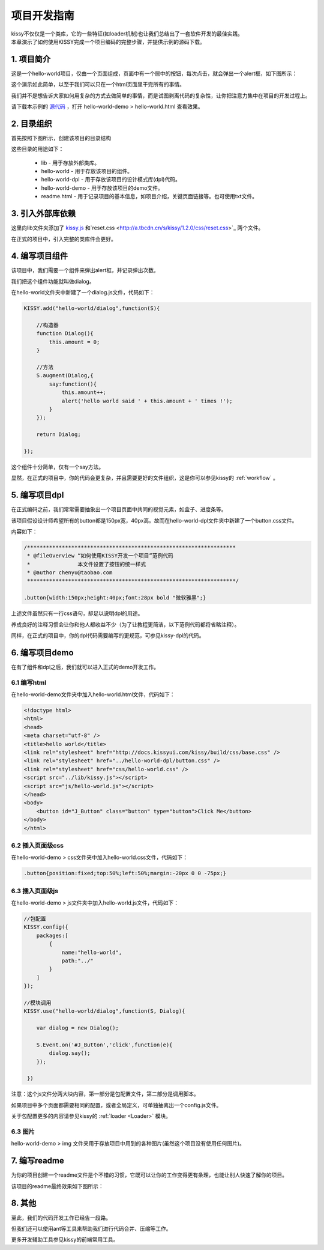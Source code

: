 .. _projguide:

项目开发指南
=============================

|  kissy不仅仅是一个类库，它的一些特征(如loader机制)也让我们总结出了一套软件开发的最佳实践。
|  本章演示了如何使用KISSY完成一个项目编码的完整步骤，并提供示例的源码下载。


1. 项目简介
------------------------------

这是一个hello-world项目，仅由一个页面组成，页面中有一个居中的按钮，每次点击，就会弹出一个alert框，如下图所示：

.. raw:: html

        <img  src='../../_static/projguide/mockup.jpg' />

这个演示如此简单，以至于我们可以只在一个html页面里干完所有的事情。

我们并不是想告诉大家如何用复杂的方式去做简单的事情，而是试图剥离代码的复杂性，让你把注意力集中在项目的开发过程上。

请下载本示例的 `源代码 <../../_static/projguide/hello-world.zip>`_ ，打开 hello-world-demo > hello-world.html 查看效果。
    

2. 目录组织
------------------------------

首先按照下图所示，创建该项目的目录结构


.. raw:: html

        <img  src='../../_static/projguide/folders.jpg' />

这些目录的用途如下：

    * lib - 用于存放外部类库。
    * hello-world - 用于存放该项目的组件。
    * hello-world-dpl - 用于存放该项目的设计模式库(dpl)代码。
    * hello-world-demo - 用于存放该项目的demo文件。
    * readme.html - 用于记录项目的基本信息，如项目介绍，关键页面链接等。也可使用txt文件。
    

3. 引入外部库依赖
------------------------------

这里向lib文件夹添加了 `kissy.js <http://a.tbcdn.cn/s/kissy/1.2.0/kissy.js>`_ 和`reset.css <http://a.tbcdn.cn/s/kissy/1.2.0/css/reset.css>`_ 两个文件。

在正式的项目中，引入完整的类库件会更好。

4. 编写项目组件
------------------------------

该项目中，我们需要一个组件来弹出alert框，并记录弹出次数。

我们把这个组件功能就叫做dialog。

在hello-world文件夹中新建了一个dialog.js文件，代码如下：

.. code-block:: javascript

    KISSY.add("hello-world/dialog",function(S){
    
        //构造器
        function Dialog(){
            this.amount = 0;
        }
        
        //方法
        S.augment(Dialog,{
            say:function(){
                this.amount++;
                alert('hello world said ' + this.amount + ' times !');
            }
        });
        
        return Dialog;
        
    });
    
这个组件十分简单，仅有一个say方法。

显然，在正式的项目中，你的代码会更复杂，并且需要更好的文件组织，这是你可以参见kissy的 :ref:`workflow` 。


5. 编写项目dpl
------------------------------

在正式编码之前，我们常常需要抽象出一个项目页面中共同的视觉元素，如盒子、进度条等。

该项目假设设计师希望所有的button都是150px宽，40px高。故而在hello-world-dpl文件夹中新建了一个button.css文件。

内容如下：

.. code-block:: css

    /******************************************************************
     * @fileOverview “如何使用KISSY开发一个项目”范例代码
     *               本文件设置了按钮的统一样式
     * @author chenyu@taobao.com
     ******************************************************************/
     
    .button{width:150px;height:40px;font:28px bold "微软雅黑";}
    
上述文件虽然只有一行css语句，却足以说明dpl的用途。

养成良好的注释习惯会让你和他人都收益不少（为了让教程更简洁，以下范例代码都将省略注释）。

同样，在正式的项目中，你的dpl代码需要编写的更规范，可参见kissy-dpl的代码。


6. 编写项目demo
------------------------------

在有了组件和dpl之后，我们就可以进入正式的demo开发工作。

6.1 编写html
~~~~~~~~~~~~~~~~~~~~~~~~~~~~~~

在hello-world-demo文件夹中加入hello-world.html文件，代码如下：

.. code-block:: html

    <!doctype html>
    <html>
    <head>
    <meta charset="utf-8" />
    <title>hello world</title>
    <link rel="stylesheet" href="http://docs.kissyui.com/kissy/build/css/base.css" />
    <link rel="stylesheet" href="../hello-world-dpl/button.css" />
    <link rel="stylesheet" href="css/hello-world.css" />
    <script src="../lib/kissy.js"></script>
    <script src="js/hello-world.js"></script>
    </head>
    <body>
        <button id="J_Button" class="button" type="button">Click Me</button>
    </body>
    </html>
    
6.2 插入页面级css
~~~~~~~~~~~~~~~~~~~~~~~~~~~~~~

在hello-world-demo > css文件夹中加入hello-world.css文件，代码如下：

.. code-block:: css

    .button{position:fixed;top:50%;left:50%;margin:-20px 0 0 -75px;}

6.3 插入页面级js
~~~~~~~~~~~~~~~~~~~~~~~~~~~~~~

在hello-world-demo > js文件夹中加入hello-world.js文件，代码如下：

.. code-block:: javascript

    //包配置
    KISSY.config({
        packages:[
            {
                name:"hello-world",
                path:"../"
            }
        ]
    });

    //模块调用
    KISSY.use("hello-world/dialog",function(S, Dialog){
        
        var dialog = new Dialog();
        
        S.Event.on('#J_Button','click',function(e){
            dialog.say();
        });
        
     })
 
注意：这个js文件分两大块内容，第一部分是包配置文件，第二部分是调用脚本。

如果项目中多个页面都需要相同的配置，或者全局定义，可单独抽离出一个config.js文件。

关于包配置更多的内容请参见kissy的 :ref:`loader <Loader>` 模块。

6.3 图片
~~~~~~~~~~~~~~~~~~~~~~~~~~~~~~

hello-world-demo >  img 文件夹用于存放项目中用到的各种图片(虽然这个项目没有使用任何图片)。


7. 编写readme
------------------------------

为你的项目创建一个readme文件是个不错的习惯，它既可以让你的工作变得更有条理，也能让别人快速了解你的项目。

该项目的readme最终效果如下图所示：

.. raw:: html

        <img  src='../../_static/projguide/readme.png' />

8. 其他
------------------------------

至此，我们的代码开发工作已经告一段路。

但我们还可以使用ant等工具来帮助我们进行代码合并、压缩等工作。

更多开发辅助工具参见kissy的前端常用工具。